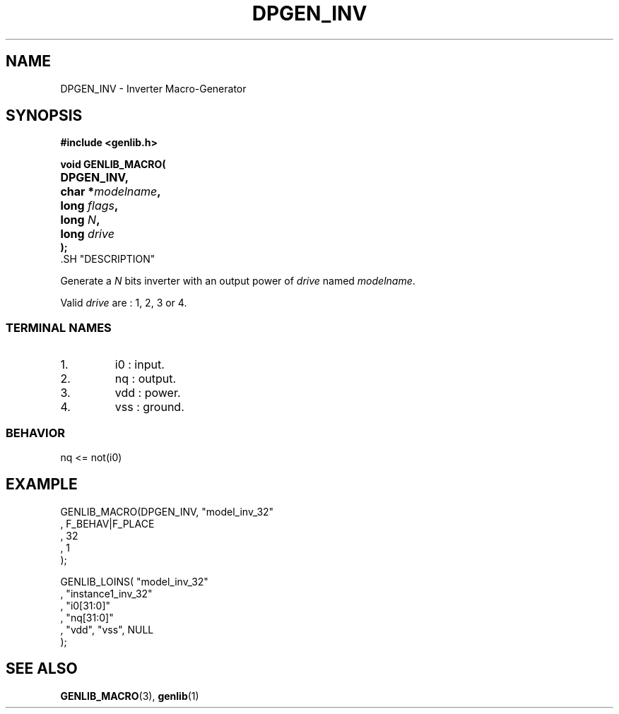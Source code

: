 .\\" auto-generated by docbook2man-spec $Revision: 1.1 $
.TH "DPGEN_INV" "3" "24 May 2002" "ASIM/LIP6" "Alliance - genlib User's Manual"
.SH NAME
DPGEN_INV \- Inverter Macro-Generator
.SH SYNOPSIS
\fB#include <genlib.h>
.sp
void GENLIB_MACRO(
.nf
.ta 7n +20n
	DPGEN_INV,
	char *\fImodelname\fB,
	long \fIflags\fB,
	long \fIN\fB,
	long \fIdrive\fB
);
.fi
\fR.SH "DESCRIPTION"
.PP
Generate a \fIN\fR bits inverter with an output power of \fIdrive\fR
named \fImodelname\fR.
.PP
Valid \fIdrive\fR are : 1, 2, 3 or 4.
.SS "TERMINAL NAMES"
.IP 1. 
i0 : input. 
.IP 2. 
nq : output. 
.IP 3. 
vdd : power. 
.IP 4. 
vss : ground. 
.SS "BEHAVIOR"
.sp
.nf
nq <= not(i0)
      
.sp
.fi
.SH "EXAMPLE"
.PP
.sp
.nf
GENLIB_MACRO(DPGEN_INV, "model_inv_32"
                      , F_BEHAV|F_PLACE
                      , 32
                      , 1
                      );

GENLIB_LOINS( "model_inv_32"
            , "instance1_inv_32"
            , "i0[31:0]"
            , "nq[31:0]"
            , "vdd", "vss", NULL
            );
    
.sp
.fi
.SH "SEE ALSO"
.PP
\fBGENLIB_MACRO\fR(3),
\fBgenlib\fR(1)
